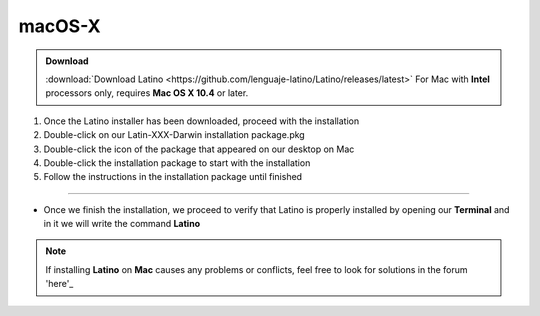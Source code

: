 .. _macLink:

.. meta::
   :description: Pasos a seguir para instalar Latino en macOS X
   :keywords: install, Latino, Apple, Mac, MacOS

=======
macOS-X
=======
.. admonition:: Download

   :download:`Download Latino <https://github.com/lenguaje-latino/Latino/releases/latest>`  For Mac with **Intel** processors only, requires **Mac OS X 10.4** or later.

1. Once the Latino installer has been downloaded, proceed with the installation
2. Double-click on our Latin-XXX-Darwin installation package.pkg
3. Double-click the icon of the package that appeared on our desktop on Mac
4. Double-click the installation package to start with the installation
5. Follow the instructions in the installation package until finished

----

* Once we finish the installation, we proceed to verify that Latino is properly installed by opening our **Terminal** and in it we will write the command **Latino**

.. figure:: ../_static/_media/OS-Instalacion/Apple/installLatinoMac.gif
   :figwidth: 100%
   :target: ../_static/_media/OS-Instalacion/Apple/installLatinoMac.gif

.. note:: If installing **Latino** on **Mac** causes any problems or conflicts, feel free to look for solutions in the forum 'here'_

.. Links

.. _here: https://es.stackoverflow.com/questions/tagged/latino